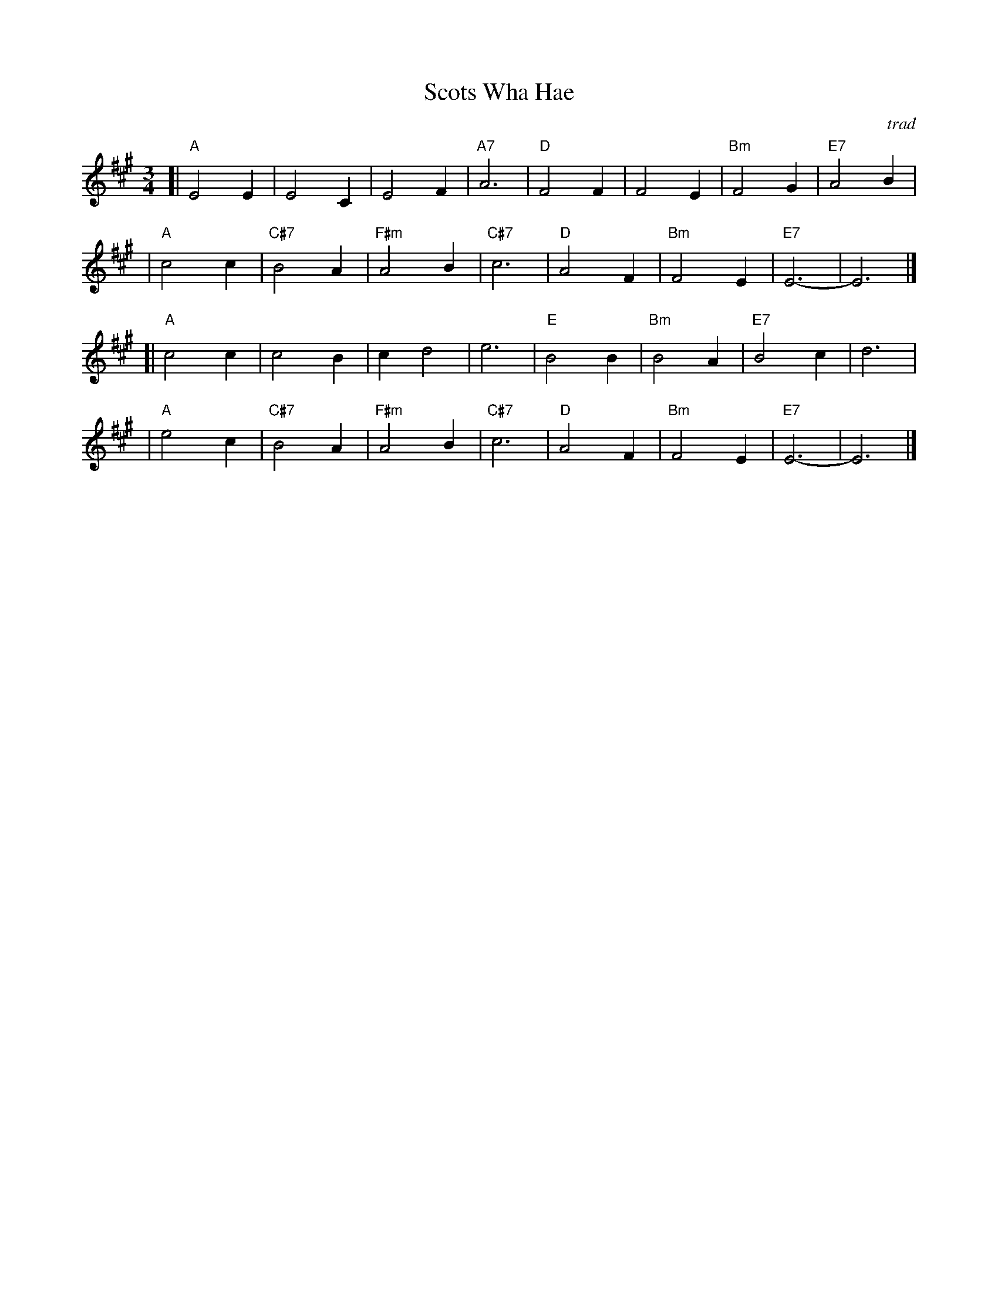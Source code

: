 X: 1
T: Scots Wha Hae
O: trad
R: waltz
Z: 2008 John Chambers <jc:trillian.mit.edu>
M: 3/4
L: 1/4
K: A
[|"A"E2E | E2C |     E2F | "A7"A3 \
| "D"F2F | F2E | "Bm"F2G | "E7"A2B |
| "A"c2c | "C#7"B2A | "F#m"A2B | "C#7"c3 \
| "D"A2F | "Bm"F2E | "E7"E3- | E3 |]
[|"A"c2c | c2B | cd2 | e3 \
| "E"B2B | "Bm"B2A | "E7"B2c | d3 |
| "A"e2c | "C#7"B2A | "F#m"A2B | "C#7"c3 \
| "D"A2F | "Bm"F2E | "E7"E3- | E3 |]
